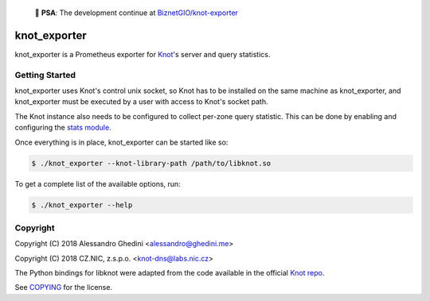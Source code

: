 📢 **PSA**: The development continue at `BiznetGIO/knot-exporter`_

.. _BiznetGIO/knot-exporter: https://github.com/BiznetGIO/knot-exporter


knot_exporter
=============

knot_exporter is a Prometheus exporter for Knot_'s server and query statistics.

.. _Knot: https://www.knot-dns.cz/

Getting Started
---------------

knot_exporter uses Knot's control unix socket, so Knot has to be installed
on the same machine as knot_exporter, and knot_exporter must be executed
by a user with access to Knot's socket path.

The Knot instance also needs to be configured to collect per-zone query
statistic. This can be done by enabling and configuring the `stats module`_.

.. _`stats module`: https://www.knot-dns.cz/docs/2.6/html/modules.html?highlight=mod%20stats#stats-query-statistics

Once everything is in place, knot_exporter can be started like so:

.. code-block:: bash

   $ ./knot_exporter --knot-library-path /path/to/libknot.so

To get a complete list of the available options, run:

.. code-block:: bash

   $ ./knot_exporter --help

Copyright
---------

Copyright (C) 2018 Alessandro Ghedini <alessandro@ghedini.me>

Copyright (C) 2018 CZ.NIC, z.s.p.o. <knot-dns@labs.nic.cz>

The Python bindings for libknot were adapted from the code available in the
official `Knot repo`_.

See COPYING_ for the license.

.. _COPYING: https://github.com/ghedo/pflask/tree/master/COPYING
.. _`Knot repo`: https://github.com/CZ-NIC/knot/blob/master/python/libknot/control.py
